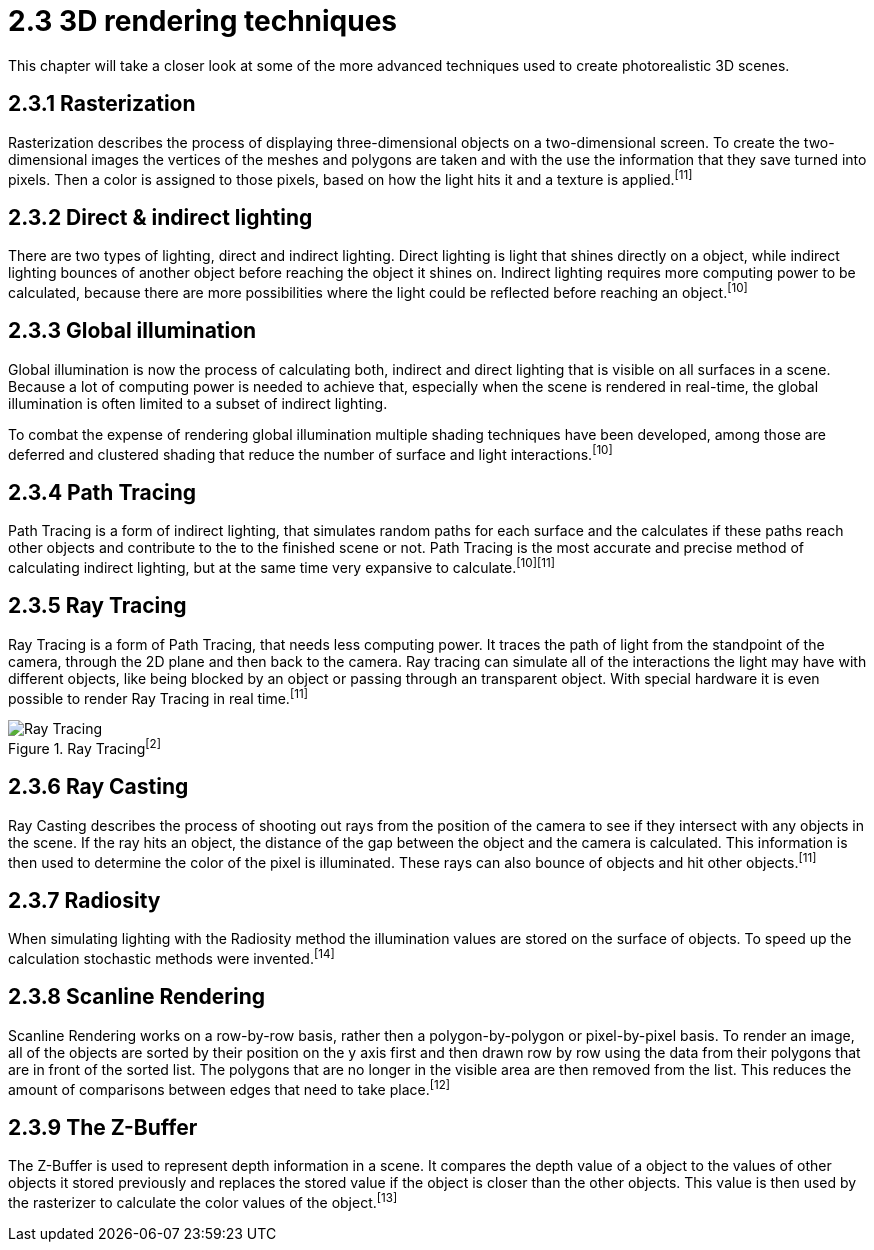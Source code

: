 = 2.3 3D rendering techniques

This chapter will take a closer look at some of the more advanced techniques used to create photorealistic 3D scenes.

== 2.3.1 Rasterization

Rasterization describes the process of displaying three-dimensional objects on a two-dimensional screen. To create the two-dimensional images the vertices of the meshes and polygons are taken and with the use the information that they save turned into pixels. Then a color is assigned to those pixels, based on how the light hits it and a texture is applied.^[11]^

== 2.3.2 Direct & indirect lighting

There are two types of lighting, direct and indirect lighting. Direct lighting is light that shines directly on a object, while indirect lighting bounces of another object before reaching the object it shines on. Indirect lighting requires more computing power to be calculated, because there are more possibilities where the light could be reflected before reaching an object.^[10]^

== 2.3.3 Global illumination

Global illumination is now the process of calculating both, indirect and direct lighting that is visible on all surfaces in a scene. Because a lot of computing power is needed to achieve that, especially when the scene is rendered in real-time, the global illumination is often limited to a subset of indirect lighting. 

To combat the expense of rendering global illumination multiple shading techniques have been developed, among those are deferred and clustered shading that reduce the number of surface and light interactions.^[10]^

== 2.3.4 Path Tracing

Path Tracing is a form of indirect lighting, that simulates random paths for each surface and the calculates if these paths reach other objects and contribute to the to the finished scene or not. Path Tracing is the most accurate and precise method of calculating indirect lighting, but at the same time very expansive to calculate.^[10][11]^

== 2.3.5 Ray Tracing

Ray Tracing is a form of Path Tracing, that needs less computing power. It traces the path of light from the standpoint of the camera, through the 2D plane and then back to the camera. Ray tracing can simulate all of the interactions the light may have with different objects, like being blocked by an object or passing through an transparent object. With special hardware it is even possible to render Ray Tracing in real time.^[11]^

image::/Assets/Images/Boigner_Thomas/RayTracing.png["Ray Tracing", align=center, title="Ray Tracing^[2]^"]

== 2.3.6 Ray Casting

Ray Casting describes the process of shooting out rays from the position of the camera to see if they intersect with any objects in the scene. If the ray hits an object, the distance of the gap between the object and the camera is calculated. This information is then used to determine the color of the pixel is illuminated. These rays can also bounce of objects and hit other objects.^[11]^

== 2.3.7 Radiosity

When simulating lighting with the Radiosity method the illumination values are stored on the surface of objects. To speed up the calculation stochastic methods were invented.^[14]^

== 2.3.8 Scanline Rendering

Scanline Rendering works on a row-by-row basis, rather then a polygon-by-polygon or pixel-by-pixel basis. To render an image, all of the objects are sorted by their position on the y axis first and then drawn row by row using the data from their polygons that are in front of the sorted list. The polygons that are no longer in the visible area are then removed from the list. This reduces the amount of comparisons between edges that need to take place.^[12]^

== 2.3.9 The Z-Buffer

The Z-Buffer is used to represent depth information in a scene. It compares the depth value of a object to the values of other objects it stored previously and replaces the stored value if the object is closer than the other objects. This value is then used by the rasterizer to calculate the color values of the object.^[13]^